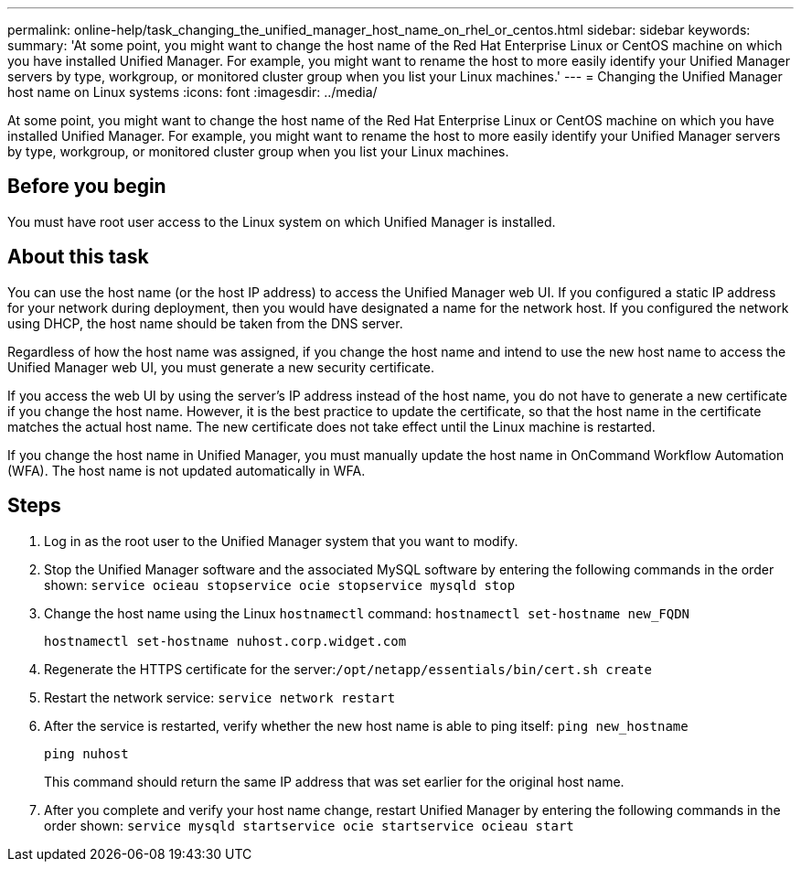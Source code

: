 ---
permalink: online-help/task_changing_the_unified_manager_host_name_on_rhel_or_centos.html
sidebar: sidebar
keywords: 
summary: 'At some point, you might want to change the host name of the Red Hat Enterprise Linux or CentOS machine on which you have installed Unified Manager. For example, you might want to rename the host to more easily identify your Unified Manager servers by type, workgroup, or monitored cluster group when you list your Linux machines.'
---
= Changing the Unified Manager host name on Linux systems
:icons: font
:imagesdir: ../media/

[.lead]
At some point, you might want to change the host name of the Red Hat Enterprise Linux or CentOS machine on which you have installed Unified Manager. For example, you might want to rename the host to more easily identify your Unified Manager servers by type, workgroup, or monitored cluster group when you list your Linux machines.

== Before you begin

You must have root user access to the Linux system on which Unified Manager is installed.

== About this task

You can use the host name (or the host IP address) to access the Unified Manager web UI. If you configured a static IP address for your network during deployment, then you would have designated a name for the network host. If you configured the network using DHCP, the host name should be taken from the DNS server.

Regardless of how the host name was assigned, if you change the host name and intend to use the new host name to access the Unified Manager web UI, you must generate a new security certificate.

If you access the web UI by using the server's IP address instead of the host name, you do not have to generate a new certificate if you change the host name. However, it is the best practice to update the certificate, so that the host name in the certificate matches the actual host name. The new certificate does not take effect until the Linux machine is restarted.

If you change the host name in Unified Manager, you must manually update the host name in OnCommand Workflow Automation (WFA). The host name is not updated automatically in WFA.

== Steps

. Log in as the root user to the Unified Manager system that you want to modify.
. Stop the Unified Manager software and the associated MySQL software by entering the following commands in the order shown: `service ocieau stop``service ocie stop``service mysqld stop`
. Change the host name using the Linux `hostnamectl` command: `hostnamectl set-hostname new_FQDN`
+
`hostnamectl set-hostname nuhost.corp.widget.com`

. Regenerate the HTTPS certificate for the server:``/opt/netapp/essentials/bin/cert.sh create``
. Restart the network service: `service network restart`
. After the service is restarted, verify whether the new host name is able to ping itself: `ping new_hostname`
+
`ping nuhost`
+
This command should return the same IP address that was set earlier for the original host name.

. After you complete and verify your host name change, restart Unified Manager by entering the following commands in the order shown: `service mysqld start``service ocie start``service ocieau start`
